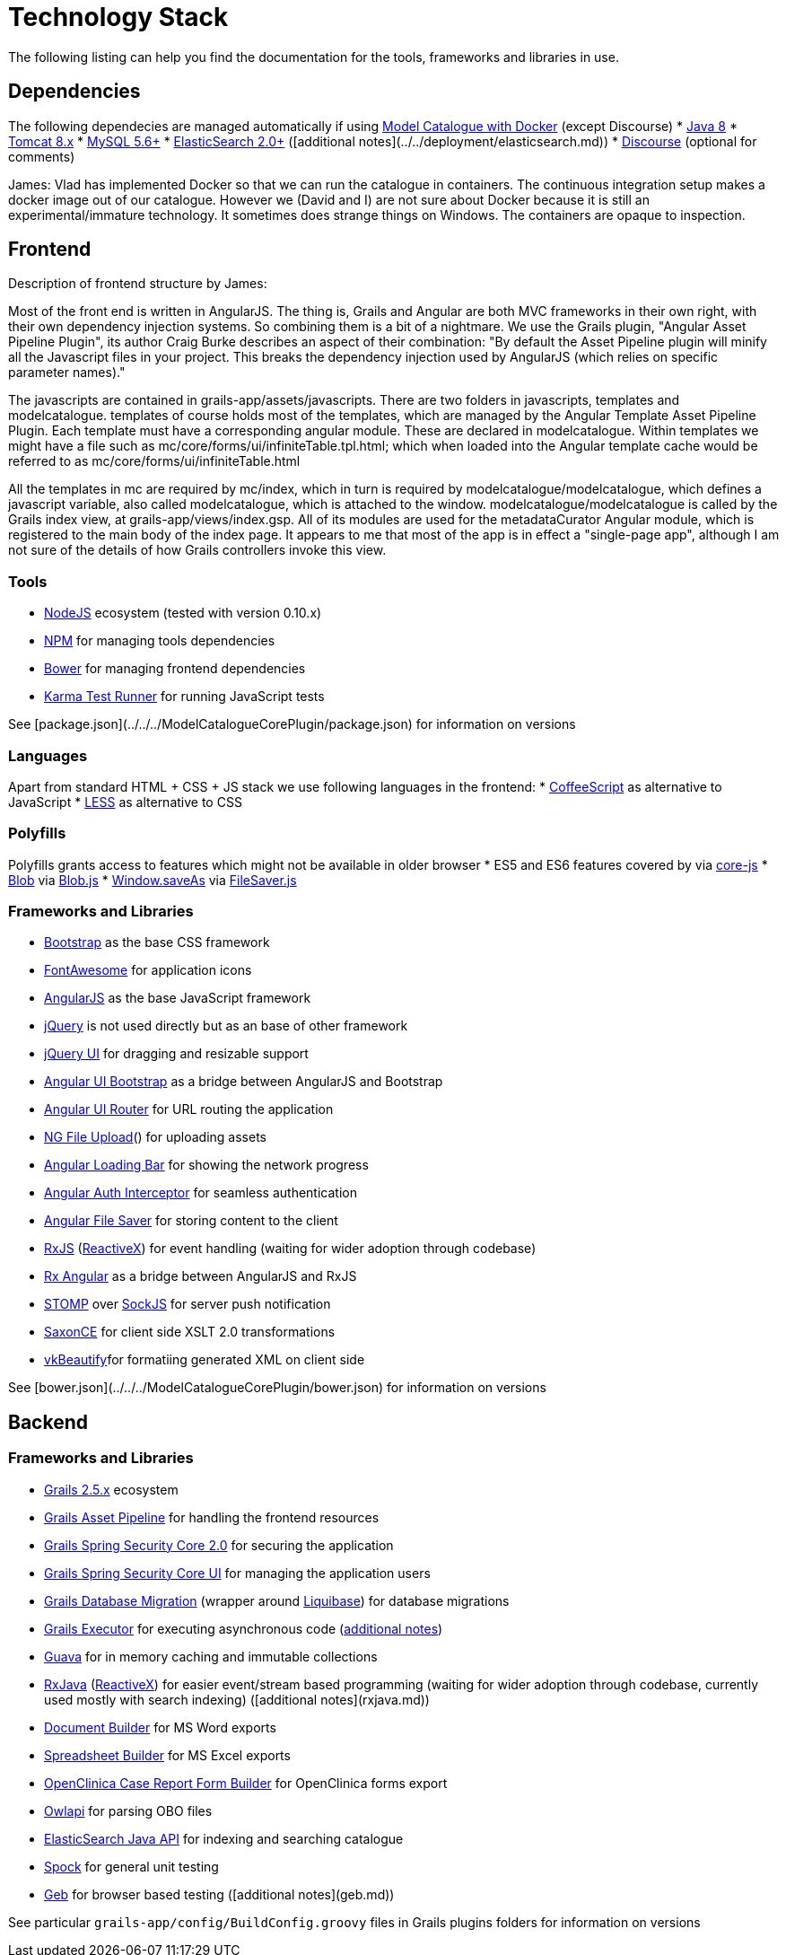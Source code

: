 = Technology Stack
The following listing can help you find the documentation for the tools, frameworks and libraries in use.

== Dependencies
The following dependecies are managed automatically if using https://github.com/MetadataRegistry/registry/[Model Catalogue with Docker] (except Discourse)
* http://www.oracle.com/technetwork/java/javase/downloads/jdk8-downloads-2133151.html[Java 8]
* https://tomcat.apache.org/download-80.cgi[Tomcat 8.x]
* https://www.mysql.com/[MySQL 5.6+]
* https://www.elastic.co/products/elasticsearch[ElasticSearch 2.0+] ([additional notes](../../deployment/elasticsearch.md))
* https://www.discourse.org/[Discourse] (optional for comments)

James: Vlad has implemented Docker so that we can run the catalogue in containers. The continuous integration setup makes a docker image out of our catalogue. However we (David and I) are not sure about Docker because it is still an experimental/immature technology. It sometimes does strange things on Windows. The containers are opaque to inspection.

== Frontend

Description of frontend structure by James:

Most of the front end is written in AngularJS. The thing is, Grails and Angular are both MVC frameworks in their own right, with their own dependency injection systems. So combining them is a bit of a nightmare. We use the Grails plugin, "Angular Asset Pipeline Plugin", its author Craig Burke describes an aspect of their combination: "By default the Asset Pipeline plugin will minify all the Javascript files in your project. This breaks the dependency injection used by AngularJS (which relies on specific parameter names)."

The javascripts are contained in grails-app/assets/javascripts. There are two folders in javascripts, templates and modelcatalogue. templates of course holds most of the templates, which are managed by the Angular Template Asset Pipeline Plugin. Each template must have a corresponding angular module. These are declared in modelcatalogue. Within templates we might have a file such as mc/core/forms/ui/infiniteTable.tpl.html; which when loaded into the Angular template cache would be referred to as mc/core/forms/ui/infiniteTable.html

All the templates in mc are required by mc/index, which in turn is required by modelcatalogue/modelcatalogue, which defines a javascript variable, also called modelcatalogue, which is attached to the window. modelcatalogue/modelcatalogue is called by the Grails index view, at grails-app/views/index.gsp. All of its modules are used for the metadataCurator Angular module, which is registered to the main body of the index page. It appears to me that most of the app is in effect a "single-page app", although I am not sure of the details of how Grails controllers invoke this view.

=== Tools
* https://nodejs.org/en/[NodeJS] ecosystem (tested with version 0.10.x)
* https://www.npmjs.com/[NPM] for managing tools dependencies
* http://bower.io/[Bower] for managing frontend dependencies
* http://karma-runner.github.io/[Karma Test Runner] for running JavaScript tests

See [package.json](../../../ModelCatalogueCorePlugin/package.json) for information on versions

=== Languages
Apart from standard HTML + CSS + JS stack we use following languages in the frontend:
* http://coffeescript.org/[CoffeeScript] as alternative to JavaScript
* http://lesscss.org/[LESS] as alternative to CSS

=== Polyfills
Polyfills grants access to features which might not be available in older browser
* ES5 and ES6 features covered by via https://github.com/zloirock/core-js[core-js]
* https://developer.mozilla.org/en-US/docs/Web/API/Blob[Blob] via https://github.com/eligrey/Blob.js/[Blob.js]
* https://dev.w3.org/2009/dap/file-system/file-writer.html[Window.saveAs] via https://github.com/eligrey/FileSaver.js[FileSaver.js]

=== Frameworks and Libraries
* http://getbootstrap.com/[Bootstrap] as the base CSS framework
* http://fontawesome.io/[FontAwesome] for application icons
* https://angularjs.org/[AngularJS] as the base JavaScript framework
* https://jquery.com/[jQuery] is not used directly but as an base of other framework
* https://jqueryui.com/[jQuery UI] for dragging and resizable support
* http://angular-ui.github.io/bootstrap/versioned-docs/0.13.4/[Angular UI Bootstrap] as a bridge between AngularJS and Bootstrap
* http://angular-ui.github.io/ui-router/site/#/api/ui.router[Angular UI Router] for URL routing the application
* https://github.com/danialfarid/ng-file-upload[NG File Upload]() for uploading assets
* http://chieffancypants.github.io/angular-loading-bar/[Angular Loading Bar] for showing the network progress
* https://github.com/witoldsz/angular-http-auth[Angular Auth Interceptor] for seamless authentication
* https://github.com/alferov/angular-file-saver[Angular File Saver] for storing content to the client
* https://github.com/Reactive-Extensions/RxJS[RxJS] (http://reactivex.io/[ReactiveX]) for event handling (waiting for wider adoption through codebase)
* https://github.com/Reactive-Extensions/rx.angular.js/[Rx Angular] as a bridge between AngularJS and RxJS
* http://jmesnil.net/stomp-websocket/doc/[STOMP] over http://sockjs.org[SockJS] for server push notification
* http://www.saxonica.com/ce/index.xml[SaxonCE] for client side XSLT 2.0 transformations
* http://www.eslinstructor.net/vkbeautify/[vkBeautify]for formatiing generated XML on client side

See [bower.json](../../../ModelCatalogueCorePlugin/bower.json) for information on versions

== Backend

=== Frameworks and Libraries
* http://grails.github.io/grails-doc/2.5.x/[Grails 2.5.x] ecosystem
* https://grails.org/plugin/asset-pipeline[Grails Asset Pipeline] for handling the frontend resources
* https://grails.org/plugin/spring-security-core[Grails Spring Security Core 2.0] for securing the application
* https://grails.org/plugin/spring-security-ui[Grails Spring Security Core UI] for managing the application users
* https://grails.org/plugin/database-migration[Grails Database Migration] (wrapper around http://www.liquibase.org/[Liquibase]) for database migrations
* https://grails.org/plugin/executor[Grails Executor] for executing asynchronous code (link:executor_service.html[additional notes])
* https://github.com/google/guava[Guava] for in memory caching and immutable collections
* https://github.com/ReactiveX/RxJava[RxJava] (http://reactivex.io/[ReactiveX]) for easier event/stream based programming (waiting for wider adoption through codebase, currently used mostly with search indexing) ([additional notes](rxjava.md))
* https://github.com/craigburke/document-builder[Document Builder] for MS Word exports
* http://metadataregistry.github.io/spreadsheet-builder/[Spreadsheet Builder] for MS Excel exports
* https://github.com/MetadataRegistry/crf-builder[OpenClinica Case Report Form Builder] for OpenClinica forms export
* https://github.com/owlcs/owlapi/[Owlapi] for parsing OBO files
* https://www.elastic.co/guide/en/elasticsearch/client/java-api/current/index.html[ElasticSearch Java API] for indexing and searching catalogue
* https://spockframework.github.io/spock/docs/1.0/[Spock] for general unit testing
* http://www.gebish.org/[Geb] for browser based testing ([additional notes](geb.md))

See particular `grails-app/config/BuildConfig.groovy` files in Grails plugins folders for information on versions
